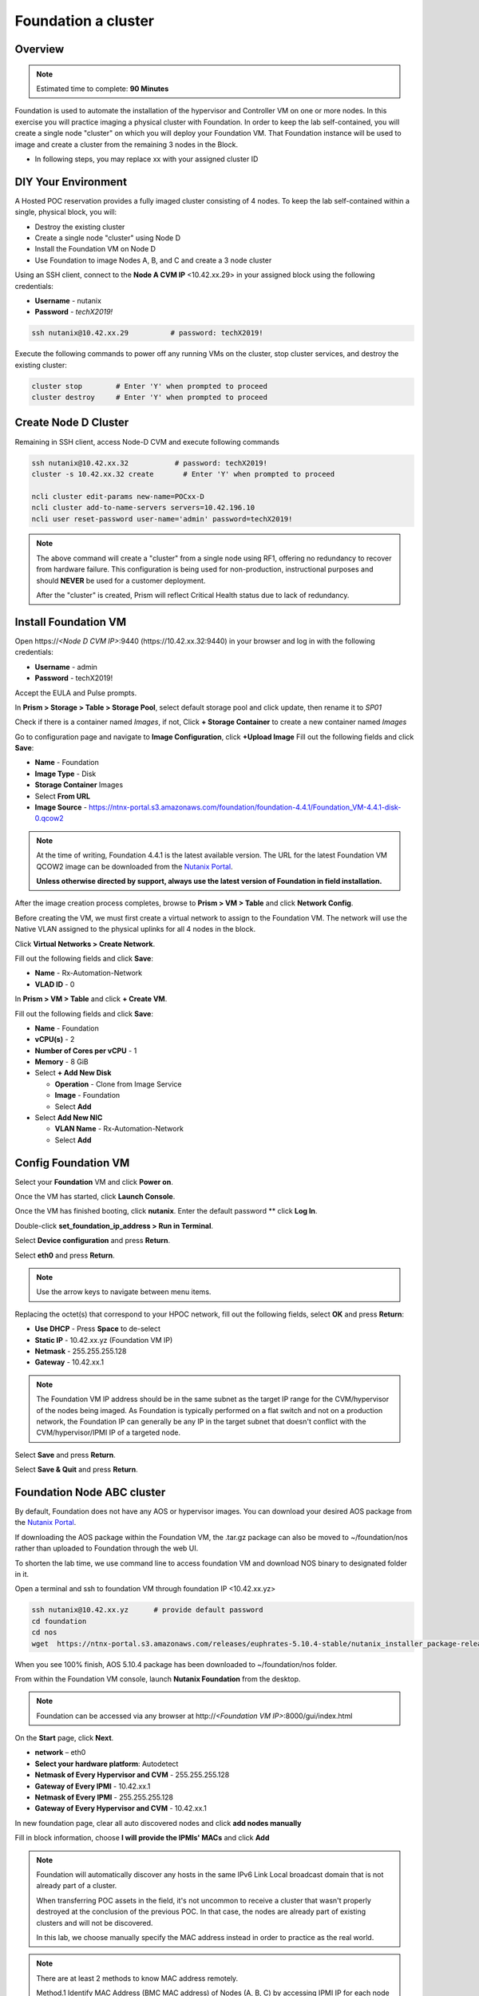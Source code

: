 .. _diyfoundation:

---------------------
Foundation a cluster
---------------------

Overview
++++++++

.. note::

  Estimated time to complete: **90 Minutes**


Foundation is used to automate the installation of the hypervisor and Controller VM on one or more nodes. 
In this exercise you will practice imaging a physical cluster with Foundation. In order to keep the lab self-contained, you will create a single node "cluster" on which you will deploy your Foundation VM. That Foundation instance will be used to image and create a cluster from the remaining 3 nodes in the Block.


* In following steps, you may replace xx with your assigned cluster ID



DIY Your Environment
++++++++++++++++++++++++


A Hosted POC reservation provides a fully imaged cluster consisting of 4 nodes. To keep the lab self-contained within a single, physical block, you will:

- Destroy the existing cluster
- Create a single node "cluster" using Node D
- Install the Foundation VM on Node D
- Use Foundation to image Nodes A, B, and C and create a 3 node cluster


Using an SSH client, connect to the **Node A CVM IP** <10.42.xx.29> in your assigned block using the following credentials:

- **Username** - nutanix
- **Password** - *techX2019!*

.. code-block:: bash

  ssh nutanix@10.42.xx.29          # password: techX2019!

Execute the following commands to power off any running VMs on the cluster, stop cluster services, and destroy the existing cluster:

.. code-block:: bash

  cluster stop        # Enter 'Y' when prompted to proceed
  cluster destroy     # Enter 'Y' when prompted to proceed


Create Node D Cluster 
+++++++++++++++++++++

Remaining in SSH client, access Node-D CVM and execute following commands

.. code-block:: bash

 ssh nutanix@10.42.xx.32           # password: techX2019!
 cluster -s 10.42.xx.32 create       # Enter 'Y' when prompted to proceed

 ncli cluster edit-params new-name=POCxx-D
 ncli cluster add-to-name-servers servers=10.42.196.10
 ncli user reset-password user-name='admin' password=techX2019! 

.. note::

  The above command will create a "cluster" from a single node using RF1, offering no redundancy to recover from hardware failure. This configuration is being used for non-production, instructional purposes and should **NEVER** be used for a customer deployment.

  After the "cluster" is created, Prism will reflect Critical Health status due to lack of redundancy.

Install Foundation VM 
++++++++++++++++++++++

Open \https://*<Node D CVM IP>*:9440 (\https://10.42.xx.32:9440) in your browser and log in with the following credentials:

- **Username** - admin
- **Password** - techX2019!

Accept the EULA and Pulse prompts.

In **Prism > Storage > Table > Storage Pool**, select default storage pool and click update, then rename it to *SP01*

Check if there is a container named *Images*, if not, Click **+ Storage Container** to create a new container named *Images*


.. image:: images/image001.png


Go to configuration page and navigate to **Image Configuration**, click **+Upload Image**
Fill out the following fields and click **Save**:

- **Name** - Foundation
- **Image Type** - Disk
- **Storage Container** Images
- Select **From URL**
- **Image Source** - https://ntnx-portal.s3.amazonaws.com/foundation/foundation-4.4.1/Foundation_VM-4.4.1-disk-0.qcow2


.. image:: images/image002.png
   
   
.. note::

  At the time of writing, Foundation 4.4.1 is the latest available version. The URL for the latest Foundation VM QCOW2 image can be downloaded from the `Nutanix Portal <https://portal.nutanix.com/#/page/foundation>`_.

  **Unless otherwise directed by support, always use the latest version of Foundation in field installation.**
  

After the image creation process completes, browse to **Prism > VM > Table** and click **Network Config**.

Before creating the VM, we must first create a virtual network to assign to the Foundation VM. The network will use the Native VLAN assigned to the physical uplinks for all 4 nodes in the block.

Click **Virtual Networks > Create Network**.

Fill out the following fields and click **Save**:

- **Name** - Rx-Automation-Network
- **VLAD ID** - 0

In **Prism > VM > Table** and click **+ Create VM**.

Fill out the following fields and click **Save**:

- **Name** - Foundation
- **vCPU(s)** - 2
- **Number of Cores per vCPU** - 1
- **Memory** - 8 GiB
- Select **+ Add New Disk**

  - **Operation** - Clone from Image Service
  - **Image** - Foundation
  - Select **Add**
- Select **Add New NIC**

  - **VLAN Name** - Rx-Automation-Network
  - Select **Add**


.. image:: images/image003.png
 
 

.. image:: images/image004.png



.. image:: images/image005.png


   
Config Foundation VM
+++++++++++++++++++++

Select your **Foundation** VM and click **Power on**.

Once the VM has started, click **Launch Console**.

Once the VM has finished booting, click **nutanix**. Enter the default password ** click **Log In**.


.. image:: images/image006.png
  
   
   
Double-click **set_foundation_ip_address > Run in Terminal**.

Select **Device configuration** and press **Return**.


.. image:: images/image009.png
 
   
Select **eth0** and press **Return**.


.. image:: images/image010.png
 
   
.. note:: Use the arrow keys to navigate between menu items.

Replacing the octet(s) that correspond to your HPOC network, fill out the following fields, select **OK** and press **Return**:

- **Use DHCP** - Press **Space** to de-select
- **Static IP** - 10.42.xx.yz (Foundation VM IP)
- **Netmask** - 255.255.255.128
- **Gateway** - 10.42.xx.1




.. image:: images/image011.png  
  :scale: 60%



   
.. note::

  The Foundation VM IP address should be in the same subnet as the target IP range for the CVM/hypervisor of the nodes being imaged. As Foundation is typically performed on a flat switch and not on a production network, the Foundation IP can generally be any IP in the target subnet that doesn't conflict with the CVM/hypervisor/IPMI IP of a targeted node.

Select **Save** and press **Return**.


.. image:: images/image012.png
  
   
Select **Save & Quit** and press **Return**.


.. image:: images/image013.png
   
   
Foundation Node ABC cluster
++++++++++++++++++++++++++++

By default, Foundation does not have any AOS or hypervisor images. You can download your desired AOS package from the `Nutanix Portal <https://portal.nutanix.com/#/page/releases/nosDetails>`_.

If downloading the AOS package within the Foundation VM, the .tar.gz package can also be moved to ~/foundation/nos rather than uploaded to Foundation through the web UI. 
  
To shorten the lab time, we use command line to access foundation VM and download NOS binary to designated folder in it.
  
Open a terminal and ssh to foundation VM through foundation IP <10.42.xx.yz>
  
.. code-block:: bash

 ssh nutanix@10.42.xx.yz      # provide default password 
 cd foundation
 cd nos
 wget  https://ntnx-portal.s3.amazonaws.com/releases/euphrates-5.10.4-stable/nutanix_installer_package-release-euphrates-5.10.4-stable.tar.gz




When you see 100% finish, AOS 5.10.4 package has been downloaded to ~/foundation/nos folder.

From within the Foundation VM console, launch **Nutanix Foundation** from the desktop.

.. note::

 Foundation can be accessed via any browser at \http://*<Foundation VM IP>*:8000/gui/index.html

On the **Start** page, click **Next**.

- **network** – eth0
- **Select your hardware platform**: Autodetect
- **Netmask of Every Hypervisor and CVM** - 255.255.255.128
- **Gateway of Every IPMI** - 10.42.xx.1
- **Netmask of Every IPMI** - 255.255.255.128
- **Gateway of Every Hypervisor and CVM** - 10.42.xx.1


.. image:: images/image014.png

In new foundation page, clear all auto discovered nodes and click **add nodes manually**


.. image:: images/image0141.png


Fill in block information, choose **I will provide the IPMIs' MACs** and click **Add**


.. image:: images/image104.png

.. note::

 Foundation will automatically discover any hosts in the same IPv6 Link Local broadcast domain that is not already part of a cluster. 

 When transferring POC assets in the field, it's not uncommon to receive a cluster that wasn't properly destroyed at the conclusion of the previous POC. In that case, the nodes are already part of existing clusters and will not be discovered. 
  
 In this lab, we choose manually specify the MAC address instead in order to practice as the real world.

.. note::
 
 There are at least 2 methods to know MAC address remotely.

 Method.1 Identify MAC Address (BMC MAC address) of Nodes (A, B, C) by accessing IPMI IP for each node
  
 Method.2 Identify MAC Address of Nodes (A, B, C) by login AHV host with User: root, Password: *default* for each node
  

Access Node A IPMI through IP 10.42.xx.33 with ADMIN/ADMIN


.. image:: images/image101.png


.. image:: images/image102.png


Record your NODE A/B/C BMC MAC address ( in above example , it is **ac:1f:6b:1e:95:eb** )


Doing the same with your other 2 nodes B/C, access Node B and C IPMI through IP 10.42.xx.34/35 with ADMIN/ADMIN, record all 3 BMC MAC addresses.



Selecting NODE, click **Range Autofill** in drop-down list of **Tools**, replacing the octet(s) that correspond to your HPOC network, fill out the following fields and select **Next**:

- **IPMI MAC** - the three your just recorded down
- **IPMI IP** - 10.42.xx.33
- **Hypervisor IP** - 10.42.xx.25
- **CVM IP** - 10.42.xx.29
- **Node A Hypervisor Hostname** – POCxx-1


.. image:: images/image105.png


Replacing the octet(s) that correspond to your HPOC network, fill out the following fields and select **Next**:

Leave the first 2 options unselected, fill out the following fields and click **Next**:

- **Cluster Name** - POCxx-ABC
- **Timezone of Every Hypervisor and CVM** - *your local timezone*
- **Cluster Redundancy Factor** - 2
- **Cluster Virtual IP** - 10.42.xx.37

  *Cluster Virtual IP needs to be within the same subnet as the CVM/hypervisor.*

- **NTP Servers of Every Hypervisor and CVM** - 0.pool.ntp.org,0.au.pool.ntp.org,2.au.pool.ntp.org,0.sg.pool.ntp.org,1.sg.pool.ntp.org
- **DNS Servers of Every Hypervisor and CVM** - 10.42.196.10

  *DNS and NTP servers should be captured as part of install planning with the customer.*

- **vRAM Allocation for Every CVM, in Gigabytes** - 32

  *Refer to AOS Release Notes > Controller VM Memory Configurations for guidance on CVM Memory Allocation.*
   

To upload AOS or hypervisor files, click **Manage AOS Files**.


.. image:: images/image018.png
  
  
   Click **+ Add > Choose File**. Select your downloaded *nutanix_installer_package-release-\*.tar.gz* file and click **Upload**.

After the upload completes, click **Close**. Click **Next**.

Select **unless you want it** if it suggest you skip the AOS installaion process

Since we have already upload our desired AOS through command line, just select it and click **Next**


.. image:: images/image106.png
     

Fill out the following fields and click **Next**:

- **Select a hypervisor installer** - AHV, AHV installer bundled inside the AOS installer


.. image:: images/image020.png
   
   
.. note::

  Every AOS release contains a version of AHV bundled with that release.

Select **Fill with Nutanix defaults** from the **Tools** dropdown menu to populate the credentials used to access IPMI on each node.



.. image:: images/image021.png


 
Click **Start > Proceed** and continue to monitor Foundation progress through the Foundation web console. Click the **Log** link to view the realtime log output from your node.



.. image:: images/image022.png
  
  
  
When all CVMs are ready, Foundation initiates the cluster creation process.



.. image:: images/image023.png



Open \https://*<Cluster Virtual IP >*:9440 (10.42.xx.37)in your browser and log in with the following credentials:

- **Username** - admin
- **Password** - *default*
- **Change the Password** - techX2019!



.. image:: images/image024.png
 
 
